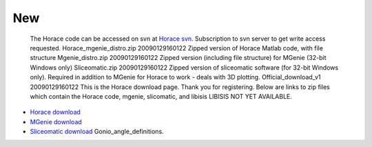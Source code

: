###
New
###

 The Horace code can be accessed on svn at `Horace svn <https://svn.isis.rl.ac.uk/Horace/>`__. Subscription to svn server to get write access requested. Horace_mgenie_distro.zip 20090129160122 Zipped version of Horace Matlab code, with file structure Mgenie_distro.zip 20090129160122 Zipped version (including file structure) for MGenie (32-bit Windows only) Sliceomatic.zip 20090129160122 Zipped version of sliceomatic software (for 32-bit Windows only). Required in addition to MGenie for Horace to work - deals with 3D plotting. Official_download_v1 20090129160122 This is the Horace download page. Thank you for registering. Below are links to zip files which contain the Horace code, mgenie, slicomatic, and libisis LIBISIS NOT YET AVAILABLE.

- `Horace download <Media:Horace_mgenie_distro.zip>`__

- `MGenie download <Media:Mgenie_distro.zip>`__

- `Sliceomatic download <Media:sliceomatic.zip>`__ Gonio_angle_definitions.
